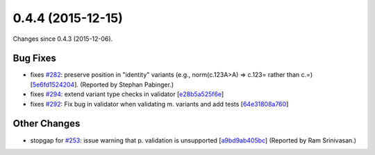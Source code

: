 
0.4.4 (2015-12-15)
##################

Changes since 0.4.3 (2015-12-06).


Bug Fixes
$$$$$$$$$

* fixes `#282 <https://github.com/biocommons/hgvs/issues/282/>`_: preserve position in "identity" variants (e.g., norm(c.123A>A) => c.123= rather than c.=) [`5e6fd1524204 <https://bitbucket.org/biocommons/hgvs/commits/5e6fd1524204>`_]. (Reported by Stephan Pabinger.)
* fixes `#294 <https://github.com/biocommons/hgvs/issues/294/>`_: extend variant type checks in validator [`e28b5a525f6e <https://bitbucket.org/biocommons/hgvs/commits/e28b5a525f6e>`_]
* fixes `#292 <https://github.com/biocommons/hgvs/issues/292/>`_: Fix bug in validator when validating m. variants and add tests [`64e31808a760 <https://bitbucket.org/biocommons/hgvs/commits/64e31808a760>`_]

Other Changes
$$$$$$$$$$$$$

* stopgap for `#253 <https://github.com/biocommons/hgvs/issues/253/>`_: issue warning that p. validation is unsupported [`a9bd9ab405bc <https://bitbucket.org/biocommons/hgvs/commits/a9bd9ab405bc>`_] (Reported by Ram Srinivasan.)
